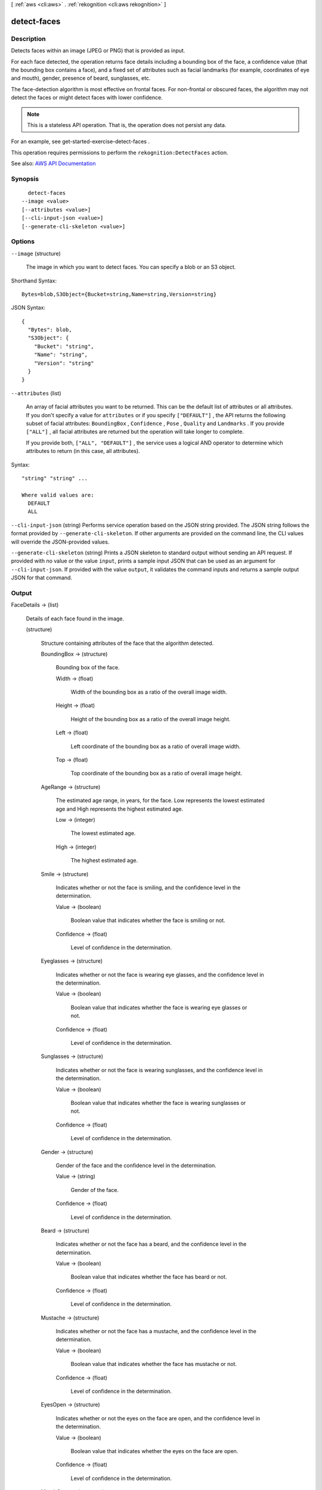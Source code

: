 [ :ref:`aws <cli:aws>` . :ref:`rekognition <cli:aws rekognition>` ]

.. _cli:aws rekognition detect-faces:


************
detect-faces
************



===========
Description
===========



Detects faces within an image (JPEG or PNG) that is provided as input.

 

For each face detected, the operation returns face details including a bounding box of the face, a confidence value (that the bounding box contains a face), and a fixed set of attributes such as facial landmarks (for example, coordinates of eye and mouth), gender, presence of beard, sunglasses, etc. 

 

The face-detection algorithm is most effective on frontal faces. For non-frontal or obscured faces, the algorithm may not detect the faces or might detect faces with lower confidence. 

 

.. note::

   

  This is a stateless API operation. That is, the operation does not persist any data.

   

 

For an example, see  get-started-exercise-detect-faces .

 

This operation requires permissions to perform the ``rekognition:DetectFaces`` action. 



See also: `AWS API Documentation <https://docs.aws.amazon.com/goto/WebAPI/rekognition-2016-06-27/DetectFaces>`_


========
Synopsis
========

::

    detect-faces
  --image <value>
  [--attributes <value>]
  [--cli-input-json <value>]
  [--generate-cli-skeleton <value>]




=======
Options
=======

``--image`` (structure)


  The image in which you want to detect faces. You can specify a blob or an S3 object. 

  



Shorthand Syntax::

    Bytes=blob,S3Object={Bucket=string,Name=string,Version=string}




JSON Syntax::

  {
    "Bytes": blob,
    "S3Object": {
      "Bucket": "string",
      "Name": "string",
      "Version": "string"
    }
  }



``--attributes`` (list)


  An array of facial attributes you want to be returned. This can be the default list of attributes or all attributes. If you don't specify a value for ``attributes`` or if you specify ``["DEFAULT"]`` , the API returns the following subset of facial attributes: ``BoundingBox`` , ``Confidence`` , ``Pose`` , ``Quality`` and ``Landmarks`` . If you provide ``["ALL"]`` , all facial attributes are returned but the operation will take longer to complete.

   

  If you provide both, ``["ALL", "DEFAULT"]`` , the service uses a logical AND operator to determine which attributes to return (in this case, all attributes). 

  



Syntax::

  "string" "string" ...

  Where valid values are:
    DEFAULT
    ALL





``--cli-input-json`` (string)
Performs service operation based on the JSON string provided. The JSON string follows the format provided by ``--generate-cli-skeleton``. If other arguments are provided on the command line, the CLI values will override the JSON-provided values.

``--generate-cli-skeleton`` (string)
Prints a JSON skeleton to standard output without sending an API request. If provided with no value or the value ``input``, prints a sample input JSON that can be used as an argument for ``--cli-input-json``. If provided with the value ``output``, it validates the command inputs and returns a sample output JSON for that command.



======
Output
======

FaceDetails -> (list)

  

  Details of each face found in the image. 

  

  (structure)

    

    Structure containing attributes of the face that the algorithm detected.

    

    BoundingBox -> (structure)

      

      Bounding box of the face.

      

      Width -> (float)

        

        Width of the bounding box as a ratio of the overall image width.

        

        

      Height -> (float)

        

        Height of the bounding box as a ratio of the overall image height.

        

        

      Left -> (float)

        

        Left coordinate of the bounding box as a ratio of overall image width.

        

        

      Top -> (float)

        

        Top coordinate of the bounding box as a ratio of overall image height.

        

        

      

    AgeRange -> (structure)

      

      The estimated age range, in years, for the face. Low represents the lowest estimated age and High represents the highest estimated age.

      

      Low -> (integer)

        

        The lowest estimated age.

        

        

      High -> (integer)

        

        The highest estimated age.

        

        

      

    Smile -> (structure)

      

      Indicates whether or not the face is smiling, and the confidence level in the determination.

      

      Value -> (boolean)

        

        Boolean value that indicates whether the face is smiling or not.

        

        

      Confidence -> (float)

        

        Level of confidence in the determination.

        

        

      

    Eyeglasses -> (structure)

      

      Indicates whether or not the face is wearing eye glasses, and the confidence level in the determination.

      

      Value -> (boolean)

        

        Boolean value that indicates whether the face is wearing eye glasses or not.

        

        

      Confidence -> (float)

        

        Level of confidence in the determination.

        

        

      

    Sunglasses -> (structure)

      

      Indicates whether or not the face is wearing sunglasses, and the confidence level in the determination.

      

      Value -> (boolean)

        

        Boolean value that indicates whether the face is wearing sunglasses or not.

        

        

      Confidence -> (float)

        

        Level of confidence in the determination.

        

        

      

    Gender -> (structure)

      

      Gender of the face and the confidence level in the determination.

      

      Value -> (string)

        

        Gender of the face.

        

        

      Confidence -> (float)

        

        Level of confidence in the determination.

        

        

      

    Beard -> (structure)

      

      Indicates whether or not the face has a beard, and the confidence level in the determination.

      

      Value -> (boolean)

        

        Boolean value that indicates whether the face has beard or not.

        

        

      Confidence -> (float)

        

        Level of confidence in the determination.

        

        

      

    Mustache -> (structure)

      

      Indicates whether or not the face has a mustache, and the confidence level in the determination.

      

      Value -> (boolean)

        

        Boolean value that indicates whether the face has mustache or not.

        

        

      Confidence -> (float)

        

        Level of confidence in the determination.

        

        

      

    EyesOpen -> (structure)

      

      Indicates whether or not the eyes on the face are open, and the confidence level in the determination.

      

      Value -> (boolean)

        

        Boolean value that indicates whether the eyes on the face are open.

        

        

      Confidence -> (float)

        

        Level of confidence in the determination.

        

        

      

    MouthOpen -> (structure)

      

      Indicates whether or not the mouth on the face is open, and the confidence level in the determination.

      

      Value -> (boolean)

        

        Boolean value that indicates whether the mouth on the face is open or not.

        

        

      Confidence -> (float)

        

        Level of confidence in the determination.

        

        

      

    Emotions -> (list)

      

      The emotions detected on the face, and the confidence level in the determination. For example, HAPPY, SAD, and ANGRY. 

      

      (structure)

        

        The emotions detected on the face, and the confidence level in the determination. For example, HAPPY, SAD, and ANGRY.

        

        Type -> (string)

          

          Type of emotion detected.

          

          

        Confidence -> (float)

          

          Level of confidence in the determination.

          

          

        

      

    Landmarks -> (list)

      

      Indicates the location of landmarks on the face.

      

      (structure)

        

        Indicates the location of the landmark on the face.

        

        Type -> (string)

          

          Type of the landmark.

          

          

        X -> (float)

          

          x-coordinate from the top left of the landmark expressed as the ration of the width of the image. For example, if the images is 700x200 and the x-coordinate of the landmark is at 350 pixels, this value is 0.5. 

          

          

        Y -> (float)

          

          y-coordinate from the top left of the landmark expressed as the ration of the height of the image. For example, if the images is 700x200 and the y-coordinate of the landmark is at 100 pixels, this value is 0.5.

          

          

        

      

    Pose -> (structure)

      

      Indicates the pose of the face as determined by its pitch, roll, and yaw.

      

      Roll -> (float)

        

        Value representing the face rotation on the roll axis.

        

        

      Yaw -> (float)

        

        Value representing the face rotation on the yaw axis.

        

        

      Pitch -> (float)

        

        Value representing the face rotation on the pitch axis.

        

        

      

    Quality -> (structure)

      

      Identifies image brightness and sharpness.

      

      Brightness -> (float)

        

        Value representing brightness of the face. The service returns a value between 0 and 100 (inclusive). A higher value indicates a brighter face image.

        

        

      Sharpness -> (float)

        

        Value representing sharpness of the face. The service returns a value between 0 and 100 (inclusive). A higher value indicates a sharper face image.

        

        

      

    Confidence -> (float)

      

      Confidence level that the bounding box contains a face (and not a different object such as a tree).

      

      

    

  

OrientationCorrection -> (string)

  

  The orientation of the input image (counter-clockwise direction). If your application displays the image, you can use this value to correct image orientation. The bounding box coordinates returned in ``FaceDetails`` represent face locations before the image orientation is corrected. 

   

  .. note::

     

    If the input image is in .jpeg format, it might contain exchangeable image (Exif) metadata that includes the image's orientation. If so, and the Exif metadata for the input image populates the orientation field, the value of ``OrientationCorrection`` is null and the ``FaceDetails`` bounding box coordinates represent face locations after Exif metadata is used to correct the image orientation. Images in .png format don't contain Exif metadata.

     

  

  

